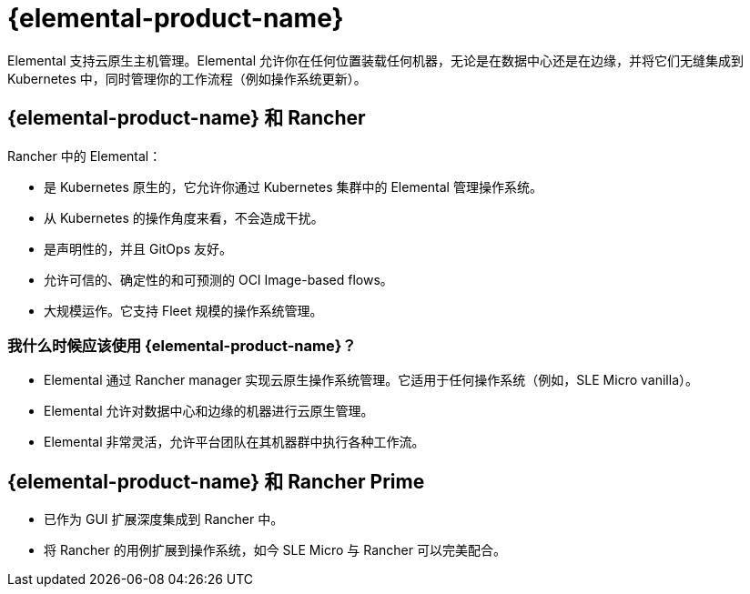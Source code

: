 = {elemental-product-name}

Elemental 支持云原生主机管理。Elemental 允许你在任何位置装载任何机器，无论是在数据中心还是在边缘，并将它们无缝集成到 Kubernetes 中，同时管理你的工作流程（例如操作系统更新）。

== {elemental-product-name} 和 Rancher

Rancher 中的 Elemental：

* 是 Kubernetes 原生的，它允许你通过 Kubernetes 集群中的 Elemental 管理操作系统。
* 从 Kubernetes 的操作角度来看，不会造成干扰。
* 是声明性的，并且 GitOps 友好。
* 允许可信的、确定性的和可预测的 OCI Image-based flows。
* 大规模运作。它支持 Fleet 规模的操作系统管理。

=== 我什么时候应该使用 {elemental-product-name}？

* Elemental 通过 Rancher manager 实现云原生操作系统管理。它适用于任何操作系统（例如，SLE Micro vanilla）。
* Elemental 允许对数据中心和边缘的机器进行云原生管理。
* Elemental 非常灵活，允许平台团队在其机器群中执行各种工作流。

== {elemental-product-name} 和 Rancher Prime

* 已作为 GUI 扩展深度集成到 Rancher 中。
* 将 Rancher 的用例扩展到操作系统，如今 SLE Micro 与 Rancher 可以完美配合。
